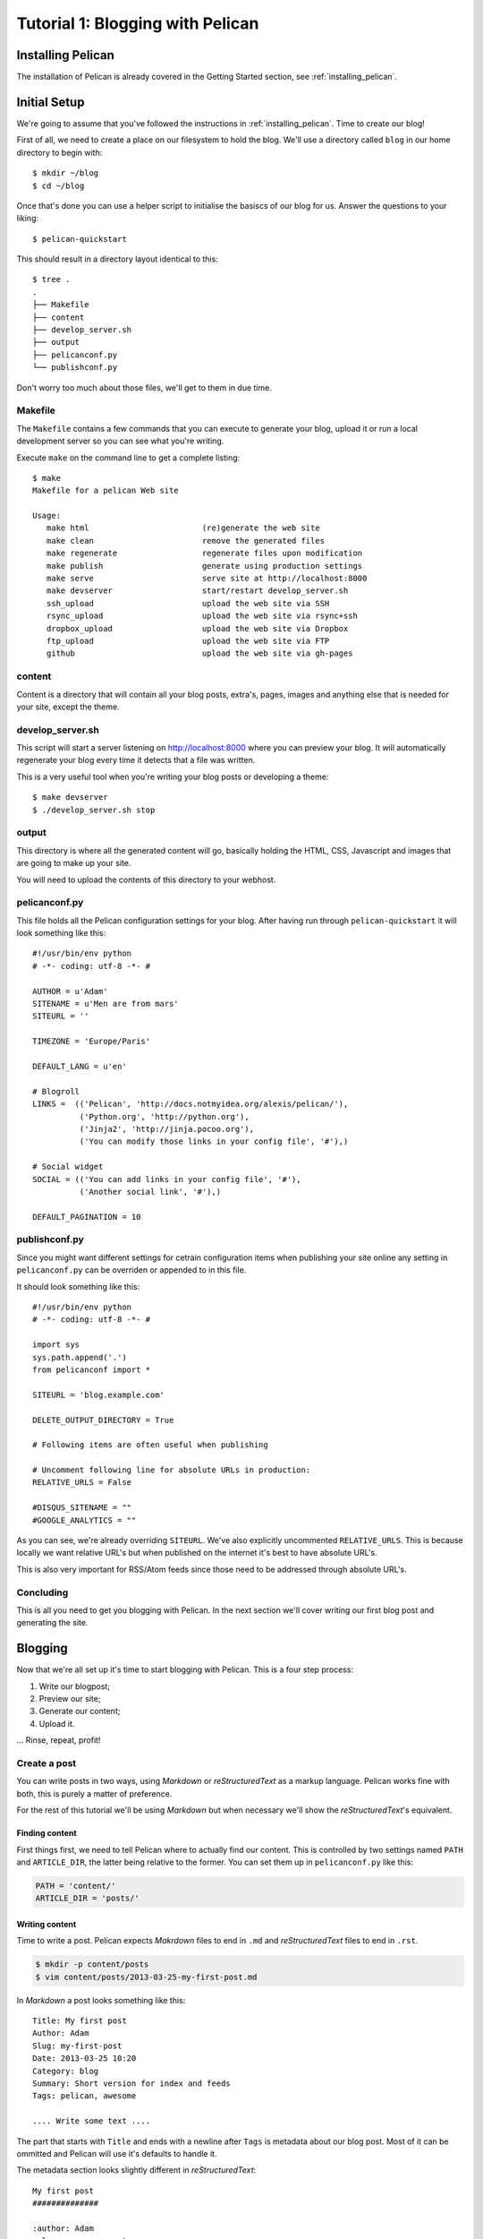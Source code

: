 Tutorial 1: Blogging with Pelican
#################################

Installing Pelican
==================

The installation of Pelican is already covered in the Getting Started section, see
:ref:`installing_pelican`.

Initial Setup
=============

We're going to assume that you've followed the instructions in :ref:`installing_pelican`.
Time to create our blog!

First of all, we need to create a place on our filesystem to hold the blog.
We'll use a directory called ``blog`` in our home directory to begin with::

    $ mkdir ~/blog
    $ cd ~/blog

Once that's done you can use a helper script to initialise the
basiscs of our blog for us. Answer the questions to your liking::

    $ pelican-quickstart

This should result in a directory layout identical to this::

    $ tree .
    .
    ├── Makefile
    ├── content
    ├── develop_server.sh
    ├── output
    ├── pelicanconf.py
    └── publishconf.py

Don't worry too much about those files, we'll get to them in due time.

Makefile
--------

The ``Makefile`` contains a few commands that you can execute to generate your blog, upload it
or run a local development server so you can see what you're writing.

Execute ``make`` on the command line to get a complete listing::

    $ make
    Makefile for a pelican Web site

    Usage:
       make html                        (re)generate the web site
       make clean                       remove the generated files
       make regenerate                  regenerate files upon modification
       make publish                     generate using production settings
       make serve                       serve site at http://localhost:8000
       make devserver                   start/restart develop_server.sh
       ssh_upload                       upload the web site via SSH
       rsync_upload                     upload the web site via rsync+ssh
       dropbox_upload                   upload the web site via Dropbox
       ftp_upload                       upload the web site via FTP
       github                           upload the web site via gh-pages

content
-------

Content is a directory that will contain all your blog posts, extra's, pages,
images and anything else that is needed for your site, except the theme.

develop_server.sh
-----------------

This script will start a server listening on http://localhost:8000 where you
can preview your blog. It will automatically regenerate your blog every time
it detects that a file was written.

This is a very useful tool when you're writing your blog posts or developing
a theme::

    $ make devserver
    $ ./develop_server.sh stop

output
------

This directory is where all the generated content will go, basically holding
the HTML, CSS, Javascript and images that are going to make up your site.

You will need to upload the contents of this directory to your webhost.

pelicanconf.py
--------------

This file holds all the Pelican configuration settings for your blog. After
having run through ``pelican-quickstart`` it will look something like this::

    #!/usr/bin/env python
    # -*- coding: utf-8 -*- #

    AUTHOR = u'Adam'
    SITENAME = u'Men are from mars'
    SITEURL = ''

    TIMEZONE = 'Europe/Paris'

    DEFAULT_LANG = u'en'

    # Blogroll
    LINKS =  (('Pelican', 'http://docs.notmyidea.org/alexis/pelican/'),
              ('Python.org', 'http://python.org'),
              ('Jinja2', 'http://jinja.pocoo.org'),
              ('You can modify those links in your config file', '#'),)

    # Social widget
    SOCIAL = (('You can add links in your config file', '#'),
              ('Another social link', '#'),)

    DEFAULT_PAGINATION = 10

publishconf.py
--------------

Since you might want different settings for cetrain configuration items when
publishing your site online any setting in ``pelicanconf.py`` can be overriden
or appended to in this file.

It should look something like this::

    #!/usr/bin/env python
    # -*- coding: utf-8 -*- #

    import sys
    sys.path.append('.')
    from pelicanconf import *

    SITEURL = 'blog.example.com'

    DELETE_OUTPUT_DIRECTORY = True

    # Following items are often useful when publishing

    # Uncomment following line for absolute URLs in production:
    RELATIVE_URLS = False

    #DISQUS_SITENAME = ""
    #GOOGLE_ANALYTICS = ""

As you can see, we're already overriding ``SITEURL``. We've also explicitly
uncommented ``RELATIVE_URLS``. This is because locally we want 
relative URL's but when published on the internet it's best to have
absolute URL's. 

This is also very important for RSS/Atom feeds since those need to be addressed
through absolute URL's.

Concluding
----------

This is all you need to get you blogging with Pelican. In the next section
we'll cover writing our first blog post and generating the site.


Blogging
========

Now that we're all set up it's time to start blogging with Pelican. This
is a four step process:

1. Write our blogpost;
2. Preview our site;
3. Generate our content;
4. Upload it.

... Rinse, repeat, profit!

Create a post
-------------

You can write posts in two ways, using `Markdown` or `reStructuredText` as a markup
language. Pelican works fine with both, this is purely a matter of preference.

For the rest of this tutorial we'll be using `Markdown` but when necessary we'll
show the `reStructuredText`'s equivalent.

Finding content
^^^^^^^^^^^^^^^

First things first, we need to tell Pelican where to actually find our content.
This is controlled by two settings named ``PATH`` and ``ARTICLE_DIR``, the latter
being relative to the former. You can set them up in ``pelicanconf.py`` like this:

.. code-block:: python

    PATH = 'content/'
    ARTICLE_DIR = 'posts/'


Writing content
^^^^^^^^^^^^^^^

Time to write a post. Pelican expects `Makrdown` files to end in ``.md`` and
`reStructuredText` files to end in ``.rst``.

.. code-block:: console

    $ mkdir -p content/posts
    $ vim content/posts/2013-03-25-my-first-post.md

In `Markdown` a post looks something like this::

    Title: My first post
    Author: Adam
    Slug: my-first-post
    Date: 2013-03-25 10:20
    Category: blog
    Summary: Short version for index and feeds
    Tags: pelican, awesome

    .... Write some text ....

The part that starts with ``Title`` and ends with a newline after ``Tags`` is
metadata about our blog post. Most of it can be ommitted and Pelican will use
it's defaults to handle it.

The metadata section looks slightly different in `reStructuredText`::

    My first post
    ##############

    :author: Adam
    :slug: my-super-post
    :date: 2013-03-25 10:20
    :category: blog
    :summary: Short version for index and feeds
    :tags: pelican, awesome

    .... Write some text ....


If you want to get to know the `Markdown` or `reStructured` text formats,
how you can use links, lists, headings and so forth there is plenty
documentation available on the internet.

Posting a draft
^^^^^^^^^^^^^^^

If you'd like to publish an article but not have it visible to everyone
just yet you can mark it as a draft. It will get generated and uploaded
with the rest of your content but there will be no links pointing to it.

Just add one more line of metadata:

* Markdown::

   Status: draft 

* reStructuredText::

    :status: draft


Preview site
------------

So, we've written our first post, time to have a look at it::

    $ make devserver
    /home/adam/blog/develop_server.sh restart
    SimpleHTTPServer PIDFile not found
    Pelican PIDFile not found
    Starting up Pelican and SimpleHTTPServer
    Serving HTTP on 0.0.0.0 port 8000 ...
    WARNING: Since feed URLs should always be absolute, you should specify FEED_DOMAIN in your settings. (e.g., 'FEED_DOMAIN = http://www.example.com')
    WARNING: Feeds generated without SITEURL set properly may not be valid

Now point your browser at http://localhost:8000 and voila, your blog with your
first post!

As you can see Pelican comes out of the box with a pretty decent theme though
you're free to switch to any one you like. Have a look at :ref:`theming-pelican`.

Generate content
----------------

Once your satisfied with your blog post and how your site looks it's time to
upload it to your webhost.

First off, stop the development server::

    $ ./develop_server.sh stop

Clean up everything it has left behind::

    $ make clean
    find /home/adam/blog/output -mindepth 1 -delete

Generate everything with production settings::

    $ make publish

This will now have populated the ``output/`` directory with everything you
need, all that remains to do is upload your site!

Feeds
=====

By default Pelican only generates `Atom` feeds but it's very easy to enable
the generation of `RSS` feeds as well.

.. code-block:: python

    FEED_ALL_RSS          = 'feeds/all.rss.xml'
    CATEGORY_FEED_RSS     = 'feeds/%s.rss.xml'
    TRANSLATION_FEED_ATOM = 'feeds/all-%s.atom.xml'
    TRANSLATION_FEED_RSS  = 'feeds/all-%s.rss.xml'

You can also enable feeds for tags:

.. code-block:: python

    TAG_FEED_ATOM = 'feeds/tag-%s.atom.xml'
    TAG_FEED_RSS  = 'feeds/tag-%s.rss.xml'

Images & static content
=======================

Sometimes you need to use images in blog posts or have other files that you
want added to your blog and uploaded. Pelican can handle this too!

Images & media
--------------

Any file in ``content/images`` will automatically be picked up on by Pelican
and will be available in your site at ``/static/images``.

Pelican also has a ``STATIC_PATHS`` setting where you can add any other
directories that should be hanled like the ``images`` dircetory::

    STATIC_PATHS = [
        'images',
        'videos',
    ]

Files
-----

For other files, such as a ``robots.txt`` or the ``CNAME`` file needed for
Github Pages we can configure the ``FILES_TO_COPY`` setting in ``pelicanconf.py``::

    FILES_TO_COPY = (
        ('extra/CNAME', 'CNAME'),
    )

This will copy the file ``CNAME`` from ``content/extra/CNAME`` to ``output/CNAME``.


Pretty URL's
============

Pelican's defaults when it comes to how it saves files to disk and the URL's
that are eventually generated aren't perfect. By default Pelican generates
URL's that look like this::

    http://blog.example.com/my-first-post.html

On your filesystem it will look like::

    output/my-first-post.html

Some people prefer URL's without a 'file type' added to them and generally
also like to have the date in the URL when it concerns blog posts. 
This can be achieved by overriding some of Pelican's settings in ``pelicanconf.py``:

.. code-block:: python

    ARTICLE_URL          = 'posts/{date:%Y}/{date:%m}/{date:%d}/{slug}/'
    ARTICLE_SAVE_AS      = 'posts/{date:%Y}/{date:%m}/{date:%d}/{slug}/index.html'
    ARTICLE_LANG_URL     = 'posts/{lang}/{date:%Y}/{date:%m}/{date:%d}/{slug}/'
    ARTICLE_LANG_SAVE_AS = 'posts/{lang}/{date:%Y}/{date:%m}/{date:%d}/{slug}/index.html'

This will result in URL's that look like this::

    http://blog.example.com/posts/2013/03/25/my-first-post

On your filesystem it will look similar::

    output/posts/2013/03/25/my-first-post/index.html

By turning ``slug`` into a folder and then writing to an ``index.html`` we
trigger most webservers default behaviour of serving the ``index.html`` when
accessing a folder which gives us exactly what we want.

You can apply that same trick to change how URL's are generated for tags,
categories, pages and authors:

.. code-block:: python

    PAGE_URL          = 'pages/{slug}'
    PAGE_SAVE_AS      = 'pages/{slug}/index.html'
    PAGE_LANG_URL     = 'pages/{lang}/{slug}'
    PAGE_LANG_SAVE_AS = 'pages/{lang}/{slug}/index.html'
    AUTHOR_URL        = 'author/{slug}'
    AUTHOR_SAVE_AS    = 'author/{slug}/index.html'
    CATEGORY_URL      = 'category/{slug}'
    CATEGORY_SAVE_AS  = 'category/{slug}/index.html'
    TAG_URL           = 'tag/{slug}'
    TAG_SAVE_AS       = 'tag/{slug}/index.html'

Plugins
=======

Pelican provides plugins you can use to further enhance your site.

Two plugins which anyone should enable are:

* Sitemap
* Gzip Cache

Then there's also `Typogrify` which provides typesetting enhancements that
make your content look nicer.

Sitemap
-------

Building a sitemap makes it easier for search sites to index your sites and
also provides search sites with indications on how often they need to check
your site for new content.

To enable it, add this to ``pelicanconf.py``::

    PLUGINS = [
        'pelican.plugins.sitemap',
    ]

Now a sitemap will be generated together with the rest of your content.  

For furthre configuration of the `sitemap` plugin have a look at :ref:`plugins`.

Gzip Cache
----------

This plugin makes sure that when content is generated it is also compressed
through the use of ``gzip``. Most webservers are set up to serve gzip-compressed
content if it's available which will also make your site load faster client side.

Since this is only ever useful in production we're going to load this plugin
only when generating content for publishing.

To do this, add this to ``publishconf.py``::

    PLUGINS += [
        'pelican.plugins.gzip_cache'
    ]

Note the usage of ``+=``, we're appending to the plugins which we inherit from
``pelicanconf.py``, not overriding them.

Typogrify
---------

Before you can use Typogrify you actualy need to install it::

    $ pip install typogrify

Typogrify isn't a plugin that is loaded like the others, it just has one
setting in ``pelicanconf.py`` that controls it::

    TYPOGRIFY = True

Switch it from ``False`` to ``True``, regenerate your content and decide
for yourself wether to enable or disable it.
